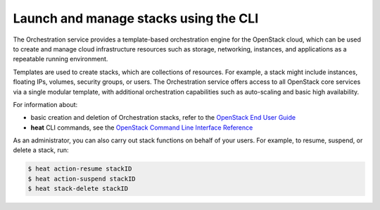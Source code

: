 ======================================
Launch and manage stacks using the CLI
======================================

The Orchestration service provides a template-based
orchestration engine for the OpenStack cloud, which
can be used to create and manage cloud infrastructure
resources such as storage, networking, instances, and
applications as a repeatable running environment.

Templates are used to create stacks, which are collections
of resources. For example, a stack might include instances,
floating IPs, volumes, security groups, or users.
The Orchestration service offers access to all OpenStack
core services via a single modular template, with additional
orchestration capabilities such as auto-scaling and basic
high availability.

For information about:

-  basic creation and deletion of Orchestration stacks, refer
   to the `OpenStack End User Guide <http://docs.openstack.org/user-guide/dashboard_stacks.html>`_

-  **heat** CLI commands, see the `OpenStack Command Line Interface Reference <http://docs.openstack.org/cli-reference/content/heatclient_commands.html>`_

As an administrator, you can also carry out stack functions
on behalf of your users. For example, to resume, suspend,
or delete a stack, run:

.. code::

   $ heat action-resume stackID
   $ heat action-suspend stackID
   $ heat stack-delete stackID
